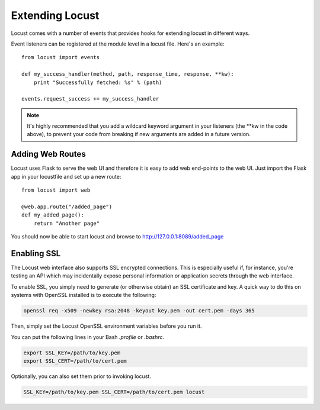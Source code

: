 =================
Extending Locust
=================

Locust comes with a number of events that provides hooks for extending locust in different ways.

Event listeners can be registered at the module level in a locust file. Here's an example::

    from locust import events

    def my_success_handler(method, path, response_time, response, **kw):
        print "Successfully fetched: %s" % (path)

    events.request_success += my_success_handler

.. note::

    It's highly recommended that you add a wildcard keyword argument in your listeners
    (the \**kw in the code above), to prevent your code from breaking if new arguments are
    added in a future version.

.. seealso::

    To see all available event, please see :ref:`events`.



Adding Web Routes
==================

Locust uses Flask to serve the web UI and therefore it is easy to add web end-points to the web UI.
Just import the Flask app in your locustfile and set up a new route::

    from locust import web

    @web.app.route("/added_page")
    def my_added_page():
        return "Another page"

You should now be able to start locust and browse to http://127.0.0.1:8089/added_page


Enabling SSL
==================

The Locust web interface also supports SSL encrypted connections. This is especially useful
if, for instance, you're testing an API which may incidentally expose personal information
or application secrets through the web interface.

To enable SSL, you simply need to generate (or otherwise obtain) an SSL certificate and key.
A quick way to do this on systems with OpenSSL installed is to execute the following:

.. code::

    openssl req -x509 -newkey rsa:2048 -keyout key.pem -out cert.pem -days 365

Then, simply set the Locust OpenSSL environment variables before you run it.

You can put the following lines in your Bash `.profile` or `.bashrc`.

.. code::

    export SSL_KEY=/path/to/key.pem
    export SSL_CERT=/path/to/cert.pem

Optionally, you can also set them prior to invoking locust.

.. code::

    SSL_KEY=/path/to/key.pem SSL_CERT=/path/to/cert.pem locust
